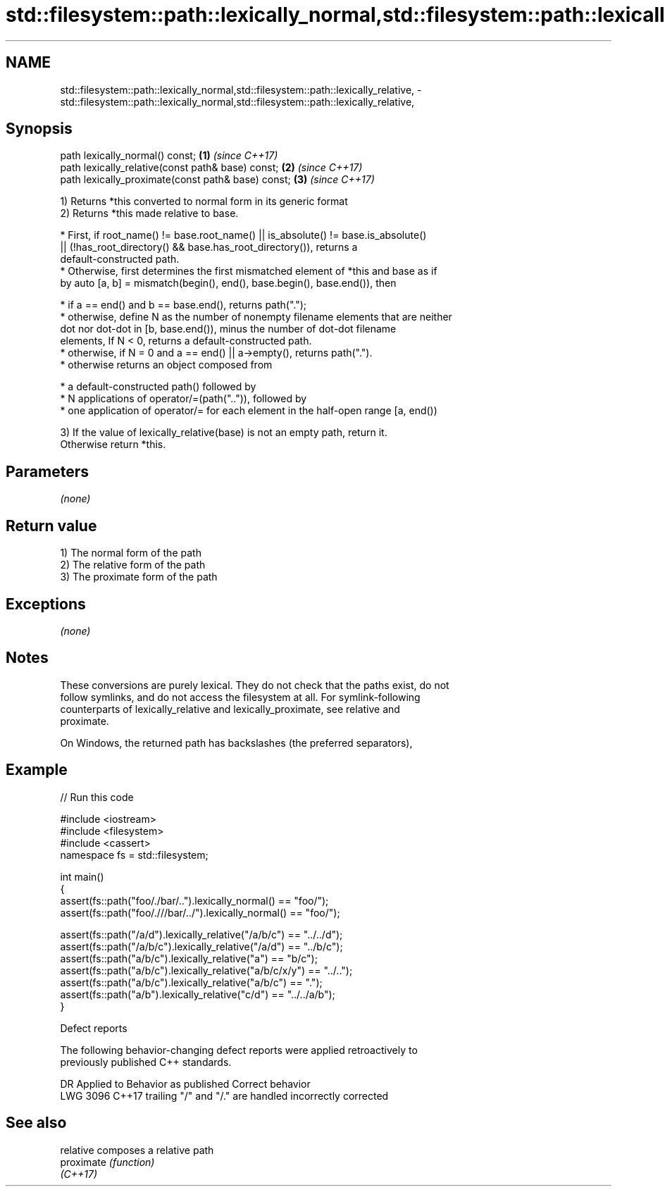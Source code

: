.TH std::filesystem::path::lexically_normal,std::filesystem::path::lexically_relative, 3 "2020.11.17" "http://cppreference.com" "C++ Standard Libary"
.SH NAME
std::filesystem::path::lexically_normal,std::filesystem::path::lexically_relative, \- std::filesystem::path::lexically_normal,std::filesystem::path::lexically_relative,

.SH Synopsis

   path lexically_normal() const;                    \fB(1)\fP \fI(since C++17)\fP
   path lexically_relative(const path& base) const;  \fB(2)\fP \fI(since C++17)\fP
   path lexically_proximate(const path& base) const; \fB(3)\fP \fI(since C++17)\fP

   1) Returns *this converted to normal form in its generic format
   2) Returns *this made relative to base.

     * First, if root_name() != base.root_name() || is_absolute() != base.is_absolute()
       || (!has_root_directory() && base.has_root_directory()), returns a
       default-constructed path.
     * Otherwise, first determines the first mismatched element of *this and base as if
       by auto [a, b] = mismatch(begin(), end(), base.begin(), base.end()), then

     * if a == end() and b == base.end(), returns path(".");
     * otherwise, define N as the number of nonempty filename elements that are neither
       dot nor dot-dot in [b, base.end()), minus the number of dot-dot filename
       elements, If N < 0, returns a default-constructed path.
     * otherwise, if N = 0 and a == end() || a->empty(), returns path(".").
     * otherwise returns an object composed from

     * a default-constructed path() followed by
     * N applications of operator/=(path("..")), followed by
     * one application of operator/= for each element in the half-open range [a, end())

   3) If the value of lexically_relative(base) is not an empty path, return it.
   Otherwise return *this.

.SH Parameters

   \fI(none)\fP

.SH Return value

   1) The normal form of the path
   2) The relative form of the path
   3) The proximate form of the path

.SH Exceptions

   \fI(none)\fP

.SH Notes

   These conversions are purely lexical. They do not check that the paths exist, do not
   follow symlinks, and do not access the filesystem at all. For symlink-following
   counterparts of lexically_relative and lexically_proximate, see relative and
   proximate.

   On Windows, the returned path has backslashes (the preferred separators),

.SH Example

   
// Run this code

 #include <iostream>
 #include <filesystem>
 #include <cassert>
 namespace fs = std::filesystem;
  
 int main()
 {
     assert(fs::path("foo/./bar/..").lexically_normal() == "foo/");
     assert(fs::path("foo/.///bar/../").lexically_normal() == "foo/");
  
     assert(fs::path("/a/d").lexically_relative("/a/b/c") == "../../d");
     assert(fs::path("/a/b/c").lexically_relative("/a/d") == "../b/c");
     assert(fs::path("a/b/c").lexically_relative("a") == "b/c");
     assert(fs::path("a/b/c").lexically_relative("a/b/c/x/y") == "../..");
     assert(fs::path("a/b/c").lexically_relative("a/b/c") == ".");
     assert(fs::path("a/b").lexically_relative("c/d") == "../../a/b");
 }

   Defect reports

   The following behavior-changing defect reports were applied retroactively to
   previously published C++ standards.

      DR    Applied to             Behavior as published             Correct behavior
   LWG 3096 C++17      trailing "/" and "/." are handled incorrectly corrected

.SH See also

   relative  composes a relative path
   proximate \fI(function)\fP 
   \fI(C++17)\fP
